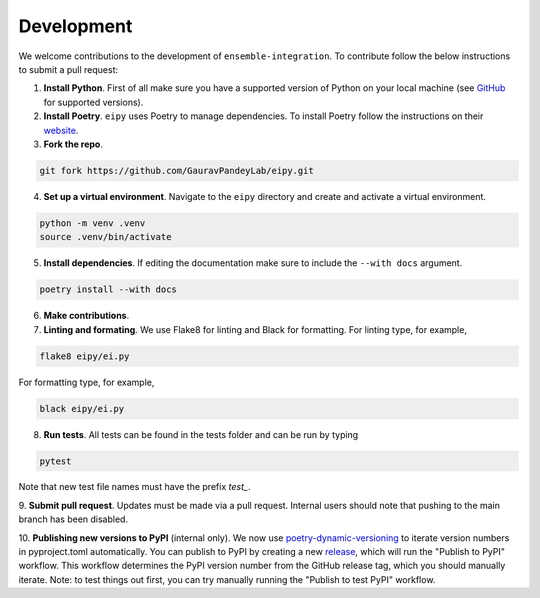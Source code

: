 Development
===========

We welcome contributions to the development of ``ensemble-integration``. To contribute follow the below instructions to submit a pull request:

1. **Install Python**. First of all make sure you have a supported version of Python on your local machine (see `GitHub <https://github.com/GauravPandeyLab/eipy>`__ for supported versions).
2. **Install Poetry**. ``eipy`` uses Poetry to manage dependencies. To install Poetry follow the instructions on their `website <https://python-poetry.org/docs/>`__.
3. **Fork the repo**.

.. code-block:: console

   git fork https://github.com/GauravPandeyLab/eipy.git

4. **Set up a virtual environment**. Navigate to the ``eipy`` directory and create and activate a virtual environment.

.. code-block:: console

   python -m venv .venv
   source .venv/bin/activate

5. **Install dependencies**. If editing the documentation make sure to include the ``--with docs`` argument.

.. code-block:: console

   poetry install --with docs

6. **Make contributions**.

7. **Linting and formating**. We use Flake8 for linting and Black for formatting. For linting type, for example,

.. code-block:: console

   flake8 eipy/ei.py

For formatting type, for example,

.. code-block:: console

   black eipy/ei.py

8. **Run tests**. All tests can be found in the tests folder and can be run by typing

.. code-block:: console

   pytest

Note that new test file names must have the prefix `test_`.

9. **Submit pull request**. Updates must be made via a pull request. Internal users should note that pushing 
to the main branch has been disabled.

10. **Publishing new versions to PyPI** (internal only). We now use `poetry-dynamic-versioning <https://github.com/mtkennerly/poetry-dynamic-versioning>`__ 
to iterate version numbers in pyproject.toml automatically. You can publish to 
PyPI by creating a new `release <https://github.com/GauravPandeyLab/eipy/releases>`__, 
which will run the "Publish to PyPI" workflow. This workflow determines the PyPI version number from the
GitHub release tag, which you should manually iterate.  
Note: to test things out first, you can try manually running the "Publish to test PyPI" workflow.

